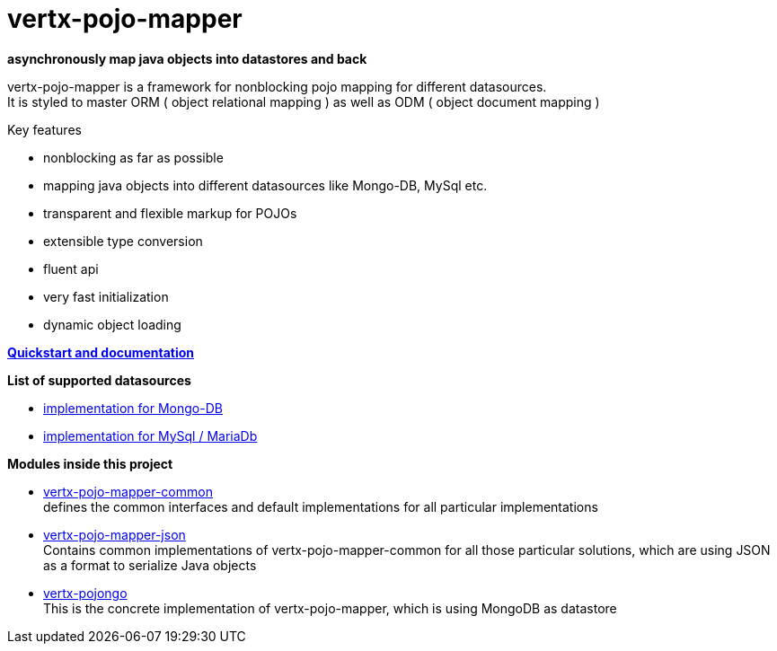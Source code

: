 = vertx-pojo-mapper 

*asynchronously map java objects into datastores and back*

vertx-pojo-mapper is a framework for nonblocking pojo mapping for different datasources. +
It is styled to master ORM ( object relational mapping ) as well as ODM ( object document mapping ) 

Key features

* nonblocking as far as possible
* mapping java objects into different datasources like Mongo-DB, MySql etc.
* transparent and flexible markup for POJOs
* extensible type conversion
* fluent api
* very fast initialization
* dynamic object loading

*link:vertx-pojo-mapper-common/src/docs/asciidoc/java/index.adoc[Quickstart and documentation]*


*List of supported datasources*

* link:vertx-pojongo/README.adoc[implementation for Mongo-DB]
* link:vertx-pojo-mapper-mysql/README.adoc[implementation for MySql / MariaDb]


*Modules inside this project*

* link:vertx-pojo-mapper-common/README.adoc[vertx-pojo-mapper-common] +
defines the common interfaces and default implementations for all particular implementations

* link:vertx-pojo-mapper-json/README.adoc[vertx-pojo-mapper-json] +
Contains common implementations of vertx-pojo-mapper-common for all those particular solutions, which are using JSON as 
a format to serialize Java objects

* link:vertx-pojongo/README.adoc[vertx-pojongo] +
This is the concrete implementation of vertx-pojo-mapper, which is using MongoDB as datastore


